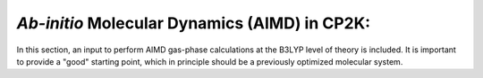
*Ab-initio* Molecular Dynamics (AIMD) in CP2K:
===========================================================

In this section, an input to perform AIMD gas-phase calculations at the B3LYP level of theory is included. It is important to provide a "good" starting
point, which in principle should be a previously optimized molecular system. 


